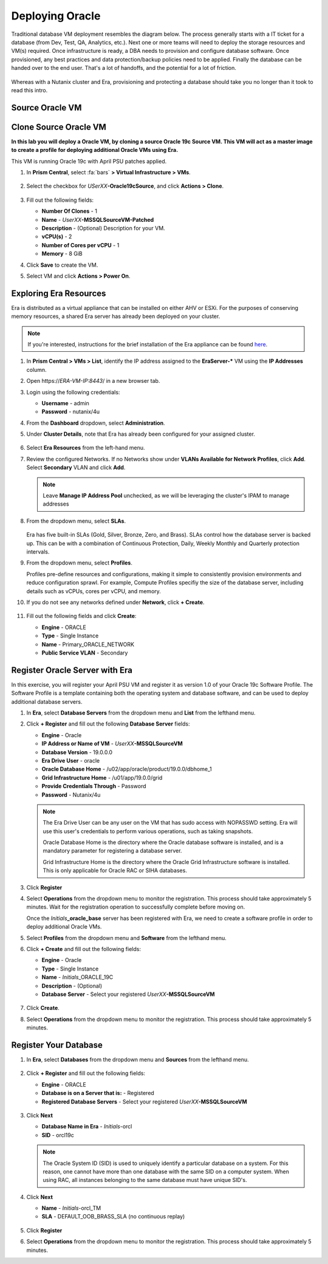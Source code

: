 .. _deploy_oracle:

-----------------
Deploying Oracle
-----------------

Traditional database VM deployment resembles the diagram below. The process generally starts with a IT ticket for a database (from Dev, Test, QA, Analytics, etc.). Next one or more teams will need to deploy the storage resources and VM(s) required. Once infrastructure is ready, a DBA needs to provision and configure database software. Once provisioned, any best practices and data protection/backup policies need to be applied. Finally the database can be handed over to the end user. That's a lot of handoffs, and the potential for a lot of friction.

.. figure:: images/0.png

Whereas with a Nutanix cluster and Era, provisioning and protecting a database should take you no longer than it took to read this intro.

Source Oracle VM
++++++++++++++++++++++



Clone Source Oracle VM
++++++++++++++++++++++

**In this lab you will deploy a Oracle VM, by cloning a source Oracle 19c Source VM. This VM will act as a master image to create a profile for deploying additional Oracle VMs using Era.**

This VM is running Oracle 19c with April PSU patches applied.

#. In **Prism Central**, select :fa:`bars` **> Virtual Infrastructure > VMs**.

   .. figure:: images/1.png

#. Select the checkbox for *USerXX*\ **-Oracle19cSource**, and click **Actions > Clone**.

   .. figure:: images/1b.png

#. Fill out the following fields:

   - **Number Of Clones** - 1
   - **Name** - *UserXX*\ **-MSSQLSourceVM-Patched**
   - **Description** - (Optional) Description for your VM.
   - **vCPU(s)** - 2
   - **Number of Cores per vCPU** - 1
   - **Memory** - 8 GiB

#. Click **Save** to create the VM.

#. Select VM and click **Actions > Power On**.

Exploring Era Resources
+++++++++++++++++++++++

Era is distributed as a virtual appliance that can be installed on either AHV or ESXi. For the purposes of conserving memory resources, a shared Era server has already been deployed on your cluster.

.. note::

   If you're interested, instructions for the brief installation of the Era appliance can be found `here <https://portal.nutanix.com/#/page/docs/details?targetId=Nutanix-Era-User-Guide-v12:era-era-installing-on-ahv-t.html>`_.

#. In **Prism Central > VMs > List**, identify the IP address assigned to the **EraServer-\*** VM using the **IP Addresses** column.

#. Open \https://*ERA-VM-IP:8443*/ in a new browser tab.

#. Login using the following credentials:

   - **Username** - admin
   - **Password** - nutanix/4u

#. From the **Dashboard** dropdown, select **Administration**.

#. Under **Cluster Details**, note that Era has already been configured for your assigned cluster.

   .. figure:: images/6.png

#. Select **Era Resources** from the left-hand menu.

#. Review the configured Networks. If no Networks show under **VLANs Available for Network Profiles**, click **Add**. Select **Secondary** VLAN and click **Add**.

   .. note::

      Leave **Manage IP Address Pool** unchecked, as we will be leveraging the cluster's IPAM to manage addresses

   .. figure:: images/era_networks_001.png

#. From the dropdown menu, select **SLAs**.

   .. figure:: images/7a.png

   Era has five built-in SLAs (Gold, Silver, Bronze, Zero, and Brass). SLAs control how the database server is backed up. This can be with a combination of Continuous Protection, Daily, Weekly Monthly and Quarterly protection intervals.

#. From the dropdown menu, select **Profiles**.

   Profiles pre-define resources and configurations, making it simple to consistently provision environments and reduce configuration sprawl. For example, Compute Profiles specifiy the size of the database server, including details such as vCPUs, cores per vCPU, and memory.

#. If you do not see any networks defined under **Network**, click **+ Create**.

   .. figure:: images/8.png

#. Fill out the following fields and click **Create**:

   - **Engine** - ORACLE
   - **Type** - Single Instance
   - **Name** - Primary_ORACLE_NETWORK
   - **Public Service VLAN** - Secondary

   .. figure:: images/9.png

Register Oracle Server with Era
+++++++++++++++++++++++++++++++

In this exercise, you will register your April PSU VM and register it as version 1.0 of your Oracle 19c Software Profile. The Software Profile is a template containing both the operating system and database software, and can be used to deploy additional database servers.

#. In **Era**, select **Database Servers** from the dropdown menu and **List** from the lefthand menu.

#. Click **+ Register** and fill out the following **Database Server** fields:

   - **Engine** - Oracle
   - **IP Address or Name of VM** - *UserXX*\ **-MSSQLSourceVM**
   - **Database Version** - 19.0.0.0
   - **Era Drive User** - oracle
   - **Oracle Database Home** - /u02/app/oracle/product/19.0.0/dbhome_1
   - **Grid Infrastructure Home** - /u01/app/19.0.0/grid
   - **Provide Credentials Through** - Password
   - **Password** - Nutanix/4u

   .. note::

      The Era Drive User can be any user on the VM that has sudo access with NOPASSWD setting. Era will use this user's credentials to perform various operations, such as taking snapshots.

      Oracle Database Home is the directory where the Oracle database software is installed, and is a mandatory parameter for registering a database server.

      Grid Infrastructure Home is the directory where the Oracle Grid Infrastructure software is installed. This is only applicable for Oracle RAC or SIHA databases.

   .. figure:: images/2.png

#. Click **Register**

#. Select **Operations** from the dropdown menu to monitor the registration. This process should take approximately 5 minutes. Wait for the registration operation to successfully complete before moving on.

   Once the *Initials*\ **_oracle_base** server has been registered with Era, we need to create a software profile in order to deploy additional Oracle VMs.

#. Select **Profiles** from the dropdown menu and **Software** from the lefthand menu.

#. Click **+ Create** and fill out the following fields:

   - **Engine** - Oracle
   - **Type** - Single Instance
   - **Name** - *Initials*\ _ORACLE_19C
   - **Description** - (Optional)
   - **Database Server** - Select your registered *UserXX*\ **-MSSQLSourceVM**

   .. figure:: images/3.png

#. Click **Create**.

#. Select **Operations** from the dropdown menu to monitor the registration. This process should take approximately 5 minutes.

Register Your Database
++++++++++++++++++++++

#. In **Era**, select **Databases** from the dropdown menu and **Sources** from the lefthand menu.

   .. figure:: images/11.png

#. Click **+ Register** and fill out the following fields:

   - **Engine** - ORACLE
   - **Database is on a Server that is:** - Registered
   - **Registered Database Servers** - Select your registered *UserXX*\ **-MSSQLSourceVM**

   .. figure:: images/12.png

#. Click **Next**

   - **Database Name in Era** - *Initials*\ -orcl
   - **SID** - orcl19c

   .. note::

     The Oracle System ID (SID) is used to uniquely identify a particular database on a system. For this reason, one cannot have more than one database with the same SID on a computer system. When using RAC, all instances belonging to the same database must have unique SID's.

   .. figure:: images/13.png

#. Click **Next**

   - **Name** - *Initials*\ -orcl_TM
   - **SLA** - DEFAULT_OOB_BRASS_SLA (no continuous replay)

   .. figure:: images/14.png

#. Click **Register**

#. Select **Operations** from the dropdown menu to monitor the registration. This process should take approximately 5 minutes.
